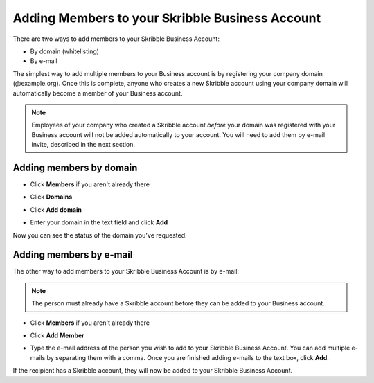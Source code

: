 .. _adding-members:

================================================
Adding Members to your Skribble Business Account
================================================

There are two ways to add members to your Skribble Business Account:

- By domain (whitelisting)
- By e-mail

The simplest way to add multiple members to your Business account is by registering your company domain (@example.org). Once this is complete, anyone who creates a new Skribble account using your company domain will automatically become a member of your Business account.

.. NOTE::
  Employees of your company who created a Skribble account *before* your domain was registered with your Business account will not be added automatically to your account. You will need to add them by e-mail invite, described in the next section.
  
  
Adding members by domain
-------------------------

- Click **Members** if you aren't already there


.. image:: adding_members.png
    :class: with-shadow


- Click **Domains**


.. image:: adding_home.png
    :class: with-shadow


- Click **Add domain**


.. image:: adding_domains.png
    :class: with-shadow


- Enter your domain in the text field and click **Add**


.. image:: adding_add.png
    :class: with-shadow


Now you can see the status of the domain you've requested.


.. image:: adding_requested.png
    :class: with-shadow



Adding members by e-mail
-------------------------

The other way to add members to your Skribble Business Account is by e-mail:

.. NOTE::
   The person must already have a Skribble account before they can be added to your Business account.

- Click **Members** if you aren't already there


.. image:: adding_members.png
    :class: with-shadow



- Click **Add Member**


.. image:: adding_email.png
    :class: with-shadow


- Type the e-mail address of the person you wish to add to your Skribble Business Account. You can add multiple e-mails by separating them with a comma. Once you are finished adding e-mails to the text box, click **Add**.


.. image:: adding_address.png
    :class: with-shadow


If the recipient has a Skribble account, they will now be added to your Skribble Business Account.
